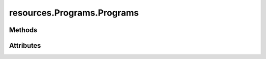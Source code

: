 
.. py:module:: moderngl_window.resources.programs

resources.Programs.Programs
===========================

.. autodata:: Programs
   :annotation:

Methods
-------

.. automethod:: Programs.__init__
.. automethod:: Programs.load
.. automethod:: Programs.add
.. automethod:: Programs.load_pool
.. automethod:: Programs.resolve_loader

Attributes
----------

.. autoattribute:: Programs.settings_attr
.. autoattribute:: Programs.count
.. autoattribute:: Programs.loaders
